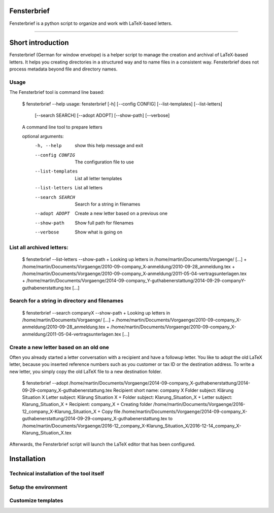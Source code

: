 Fensterbrief
============

Fensterbrief is a python script to organize and work with LaTeX-based letters.

----

Short introduction
==================

Fensterbrief (German for window envelope) is a helper script to manage the creation
and archival of LaTeX-based letters. It helps you creating directories in a structured
way and to name files in a consistent way. Fensterbrief does not process metadata
beyond file and directory names.


Usage
-----

The Fensterbrief tool is command line based:

    $ fensterbrief --help
    usage: fensterbrief [-h] [--config CONFIG] [--list-templates] [--list-letters]
                        [--search SEARCH] [--adopt ADOPT] [--show-path]
 		        [--verbose]
		       
    A command line tool to prepare letters
    
    optional arguments:
      -h, --help        show this help message and exit
      --config CONFIG   The configuration file to use
      --list-templates  List all letter templates
      --list-letters    List all letters
      --search SEARCH   Search for a string in filenames
      --adopt ADOPT     Create a new letter based on a previous one
      --show-path       Show full path for filenames
      --verbose         Show what is going on



List all archived letters:
------------


    $ fensterbrief --list-letters --show-path
    + Looking up letters in /home/martin/Documents/Vorgaenge/
    [...]
    + /home/martin/Documents/Vorgaenge/2010-09-company_X-anmeldung/2010-09-28_anmeldung.tex
    + /home/martin/Documents/Vorgaenge/2010-09-company_X-anmeldung/2011-05-04-vertragsunterlagen.tex
    + /home/martin/Documents/Vorgaenge/2014-09-company_Y-guthabenerstattung/2014-09-29-companyY-guthabenerstattung.tex
    [...]
    

Search for a string in directory and filenames
----------------------------------------------


    $ fensterbrief --search companyX --show-path
    + Looking up letters in /home/martin/Documents/Vorgaenge/
    [...]
    + /home/martin/Documents/Vorgaenge/2010-09-company_X-anmeldung/2010-09-28_anmeldung.tex
    + /home/martin/Documents/Vorgaenge/2010-09-company_X-anmeldung/2011-05-04-vertragsunterlagen.tex
    [...]

Create a new letter based on an old one
---------------------------------------

Often you already started a letter conversation with a recipient and have a followup letter. You like to adopt the old LaTeX letter, because you inserted reference numbers such as you customer or tax ID or the destination address. To write a new letter, you simply copy the old LaTeX file to a new destination folder.

     $ fensterbrief --adopt /home/martin/Documents/Vorgaenge/2014-09-company_X-guthabenerstattung/2014-09-29-company_X-guthabenerstattung.tex
     Recipient short name: company X
     Folder subject: Klärung Situation X
     Letter subject: Klärung Situation X
     + Folder subject: Klarung_Situation_X
     + Letter subject: Klarung_Situation_X
     + Recipient: company_X
     + Creating folder /home/martin/Documents/Vorgaenge/2016-12_company_X-Klarung_Situation_X
     + Copy file /home/martin/Documents/Vorgaenge/2014-09-company_X-guthabenerstattung/2014-09-29-company_X-guthabenerstattung.tex to /home/martin/Documents/Vorgaenge/2016-12_company_X-Klarung_Situation_X/2016-12-14_company_X-Klarung_Situation_X.tex

Afterwards, the Fensterbrief script will launch the LaTeX editor that has been configured.
    
Installation
==================

Technical installation of the tool itself
------------------------------------------



Setup the environment 
---------------------



Customize templates
-------------------






